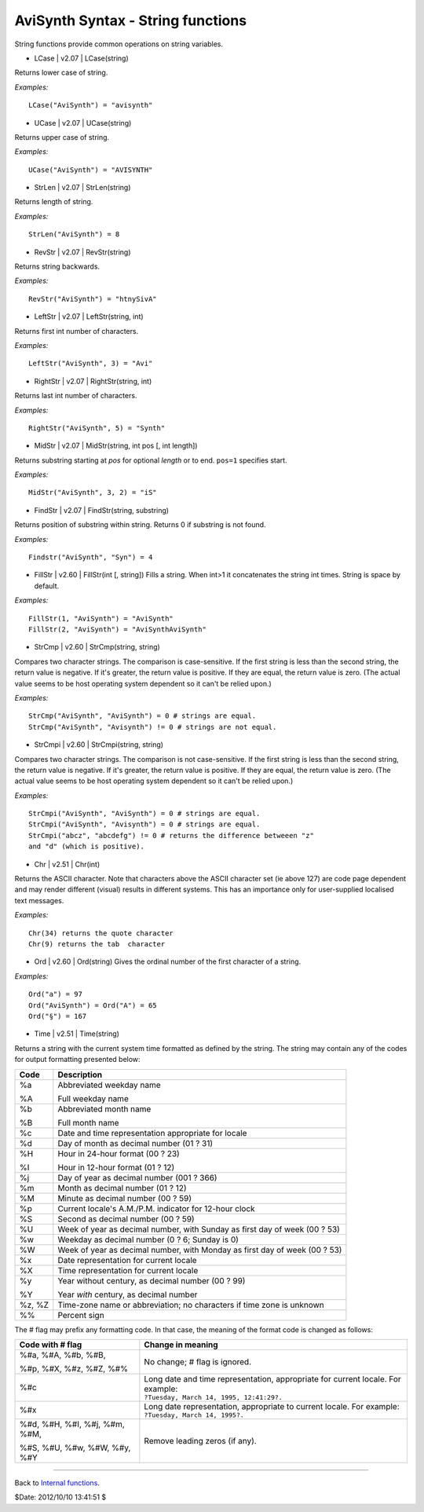 
AviSynth Syntax - String functions
==================================

String functions provide common operations on string variables.

-   LCase   |   v2.07   |   LCase(string)

Returns lower case of string.

*Examples:*
::

    LCase("AviSynth") = "avisynth"

-   UCase   |   v2.07   |   UCase(string)

Returns upper case of string.

*Examples:*
::

    UCase("AviSynth") = "AVISYNTH"

-   StrLen   |   v2.07   |   StrLen(string)

Returns length of string.

*Examples:*
::

    StrLen("AviSynth") = 8

-   RevStr   |   v2.07   |   RevStr(string)

Returns string backwards.

*Examples:*
::

    RevStr("AviSynth") = "htnySivA"

-   LeftStr   |   v2.07   |   LeftStr(string, int)

Returns first int number of characters.

*Examples:*
::

    LeftStr("AviSynth", 3) = "Avi"

-   RightStr   |   v2.07   |   RightStr(string, int)

Returns last int number of characters.

*Examples:*
::

    RightStr("AviSynth", 5) = "Synth"

-   MidStr   |   v2.07   |   MidStr(string, int pos [, int length])

Returns substring starting at *pos* for optional *length* or to end. ``pos=1``
specifies start.

*Examples:*
::

    MidStr("AviSynth", 3, 2) = "iS"

-   FindStr   |   v2.07   |   FindStr(string, substring)

Returns position of substring within string. Returns 0 if substring is not
found.

*Examples:*
::

    Findstr("AviSynth", "Syn") = 4

-   FillStr   |   v2.60   |   FillStr(int [, string]) Fills a string.
    When int>1 it concatenates the string int times. String is space by
    default.

*Examples:*
::

    FillStr(1, "AviSynth") = "AviSynth"
    FillStr(2, "AviSynth") = "AviSynthAviSynth"

-   StrCmp   |   v2.60   |   StrCmp(string, string)

Compares two character strings. The comparison is case-sensitive. If the
first string is less than the second string, the return value is negative. If
it's greater, the return value is positive. If they are equal, the return
value is zero. (The actual value seems to be host operating system dependent
so it can't be relied upon.)

*Examples:*
::

    StrCmp("AviSynth", "AviSynth") = 0 # strings are equal.
    StrCmp("AviSynth", "Avisynth") != 0 # strings are not equal.

-   StrCmpi   |   v2.60   |   StrCmpi(string, string)

Compares two character strings. The comparison is not case-sensitive. If the
first string is less than the second string, the return value is negative. If
it's greater, the return value is positive. If they are equal, the return
value is zero. (The actual value seems to be host operating system dependent
so it can't be relied upon.)

*Examples:*
::

    StrCmpi("AviSynth", "AviSynth") = 0 # strings are equal.
    StrCmpi("AviSynth", "Avisynth") = 0 # strings are equal.
    StrCmpi("abcz", "abcdefg") != 0 # returns the difference betweeen "z"
    and "d" (which is positive).

-   Chr   |   v2.51   |   Chr(int)

Returns the ASCII character. Note that characters above the ASCII character
set (ie above 127) are code page dependent and may render different (visual)
results in different systems. This has an importance only for user-supplied
localised text messages.

*Examples:*
::

    Chr(34) returns the quote character
    Chr(9) returns the tab  character

-   Ord   |   v2.60   |   Ord(string) Gives the ordinal number of the
    first character of a string.

*Examples:*
::

    Ord("a") = 97
    Ord("AviSynth") = Ord("A") = 65
    Ord("§") = 167

-   Time   |   v2.51   |   Time(string)

Returns a string with the current system time formatted as defined by the
string. The string may contain any of the codes for output formatting
presented below:

+--------+---------------------------------------------------+
| Code   | Description                                       |
+========+===================================================+
| %a     | Abbreviated weekday name                          |
|        |                                                   |
| %A     | Full weekday name                                 |
+--------+---------------------------------------------------+
| %b     | Abbreviated month name                            |
|        |                                                   |
| %B     | Full month name                                   |
+--------+---------------------------------------------------+
| %c     | Date and time representation                      |
|        | appropriate for locale                            |
+--------+---------------------------------------------------+
| %d     | Day of month as decimal number (01 ? 31)          |
+--------+---------------------------------------------------+
| %H     | Hour in 24-hour format (00 ? 23)                  |
|        |                                                   |
| %I     | Hour in 12-hour format (01 ? 12)                  |
+--------+---------------------------------------------------+
| %j     | Day of year as decimal number (001 ? 366)         |
+--------+---------------------------------------------------+
| %m     | Month as decimal number (01 ? 12)                 |
+--------+---------------------------------------------------+
| %M     | Minute as decimal number (00 ? 59)                |
+--------+---------------------------------------------------+
| %p     | Current locale's A.M./P.M.                        |
|        | indicator for 12-hour clock                       |
+--------+---------------------------------------------------+
| %S     | Second as decimal number (00 ? 59)                |
+--------+---------------------------------------------------+
| %U     | Week of year as decimal number,                   |
|        | with Sunday as first day of week (00 ? 53)        |
+--------+---------------------------------------------------+
| %w     | Weekday as decimal number (0 ? 6; Sunday is 0)    |
+--------+---------------------------------------------------+
| %W     | Week of year as decimal number,                   |
|        | with Monday as first day of week (00 ? 53)        |
+--------+---------------------------------------------------+
| %x     | Date representation for current locale            |
+--------+---------------------------------------------------+
| %X     | Time representation for current locale            |
+--------+---------------------------------------------------+
| %y     | Year without century, as decimal number (00 ? 99) |
|        |                                                   |
| %Y     | Year *with* century, as decimal number            |
+--------+---------------------------------------------------+
| %z, %Z | Time-zone name or abbreviation;                   |
|        | no characters if time zone is unknown             |
+--------+---------------------------------------------------+
| %%     | Percent sign                                      |
+--------+---------------------------------------------------+

The # flag may prefix any formatting code. In that case, the meaning of the
format code is changed as follows:

+-------------------------------+---------------------------------------------------------------------------------+
| Code with # flag              | Change in meaning                                                               |
+===============================+=================================================================================+
| %#a, %#A, %#b, %#B,           |                                                                                 |
|                               | No change; # flag is ignored.                                                   |
| %#p, %#X, %#z, %#Z, %#%       |                                                                                 |
+-------------------------------+---------------------------------------------------------------------------------+
| %#c                           || Long date and time representation, appropriate for current locale. For example:|
|                               || ``?Tuesday, March 14, 1995, 12:41:29?.``                                       |
+-------------------------------+---------------------------------------------------------------------------------+
| %#x                           || Long date representation, appropriate to current locale. For example:          |
|                               || ``?Tuesday, March 14, 1995?.``                                                 |
+-------------------------------+---------------------------------------------------------------------------------+
| %#d, %#H, %#I, %#j, %#m, %#M, |                                                                                 |
|                               | Remove leading zeros (if any).                                                  |
| %#S, %#U, %#w, %#W, %#y, %#Y  |                                                                                 |
+-------------------------------+---------------------------------------------------------------------------------+

--------

Back to `Internal functions`_.

$Date: 2012/10/10 13:41:51 $

.. _Internal functions: syntax_internal_functions.rst
